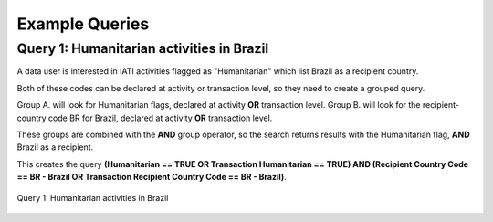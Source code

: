 **************
Example Queries
**************

Query 1: Humanitarian activities in Brazil
-------------------

A data user is interested in IATI activities flagged as "Humanitarian" which list Brazil as a recipient country. 

Both of these codes can be declared at activity or transaction level, so they need to create a grouped query.

Group A. will look for Humanitarian flags, declared at activity **OR** transaction level. 
Group B. will look for the recipient-country code BR for Brazil,  declared at activity **OR** transaction level. 

These groups are combined with the **AND** group operator, so the search returns results with the Humanitarian flag, **AND** Brazil as a recipient. 

This creates the query **(Humanitarian == TRUE OR Transaction Humanitarian == TRUE) AND (Recipient Country Code == BR - Brazil OR Transaction Recipient Country Code == BR - Brazil)**. 

.. figure:: images/adv_q_1.svg
    :width: 100 %
    :align: center
    :alt: Example query IATI activities flagged as "Humanitarian", which list Brazil as a recipient country.

    Query 1:  Humanitarian activities in Brazil

